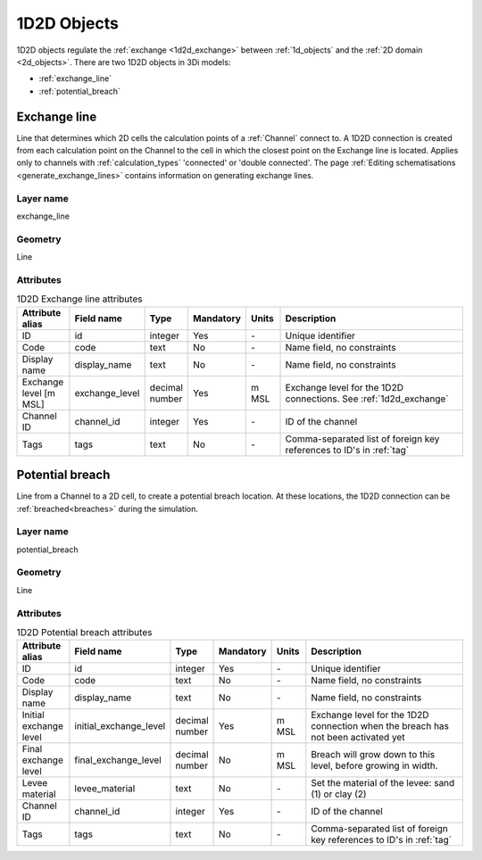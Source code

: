 .. _1d2d_objects:

1D2D Objects
============

1D2D objects regulate the :ref:`exchange <1d2d_exchange>` between :ref:`1d_objects` and the :ref:`2D domain <2d_objects>`. There are two 1D2D objects in 3Di models:

* :ref:`exchange_line`
* :ref:`potential_breach`

.. _exchange_line:

Exchange line
-------------
Line that determines which 2D cells the calculation points of a :ref:`Channel` connect to. A 1D2D connection is created from each calculation point on the Channel to the cell in which the closest point on the Exchange line is located. Applies only to channels with :ref:`calculation_types` 'connected' or 'double connected'. The page :ref:`Editing schematisations <generate_exchange_lines>` contains information on generating exchange lines.

Layer name
^^^^^^^^^^

exchange_line

Geometry
^^^^^^^^

Line

Attributes
^^^^^^^^^^

.. list-table:: 1D2D Exchange line attributes
   :widths: 6 4 4 2 4 30
   :header-rows: 1

   * - Attribute alias
     - Field name
     - Type
     - Mandatory
     - Units
     - Description
   * - ID
     - id
     - integer
     - Yes
     - \-
     - Unique identifier
   * - Code
     - code
     - text
     - No
     - \-
     - Name field, no constraints
   * - Display name
     - display_name
     - text
     - No
     - \-
     - Name field, no constraints
   * - Exchange level [m MSL]
     - exchange_level
     - decimal number
     - Yes
     - m MSL
     - Exchange level for the 1D2D connections. See :ref:`1d2d_exchange` 
   * - Channel ID
     - channel_id
     - integer
     - Yes
     - \-
     - ID of the channel
   * - Tags
     - tags
     - text
     - No
     - \-
     - Comma-separated list of foreign key references to ID's in :ref:`tag`
	 
.. _potential_breach:

Potential breach
----------------

Line from a Channel to a 2D cell, to create a potential breach location. At these locations, the 1D2D connection can be :ref:`breached<breaches>` during the simulation.

Layer name
^^^^^^^^^^

potential_breach

Geometry
^^^^^^^^

Line

Attributes
^^^^^^^^^^

.. list-table:: 1D2D Potential breach attributes
   :widths: 6 4 4 2 4 30
   :header-rows: 1

   * - Attribute alias
     - Field name
     - Type
     - Mandatory
     - Units
     - Description
   * - ID
     - id
     - integer
     - Yes
     - \-
     - Unique identifier
   * - Code
     - code
     - text
     - No
     - \-
     - Name field, no constraints
   * - Display name
     - display_name
     - text
     - No
     - \-
     - Name field, no constraints
   * - Initial exchange level
     - initial_exchange_level
     - decimal number
     - Yes
     - m MSL
     - Exchange level for the 1D2D connection when the breach has not been activated yet
   * - Final exchange level
     - final_exchange_level
     - decimal number
     - No
     - m MSL
     - Breach will grow down to this level, before growing in width.
   * - Levee material
     - levee_material
     - text
     - No
     - \-
     - Set the material of the levee: sand (1) or clay (2)
   * - Channel ID
     - channel_id
     - integer
     - Yes
     - \-
     - ID of the channel
   * - Tags
     - tags
     - text
     - No
     - \-
     - Comma-separated list of foreign key references to ID's in :ref:`tag`

